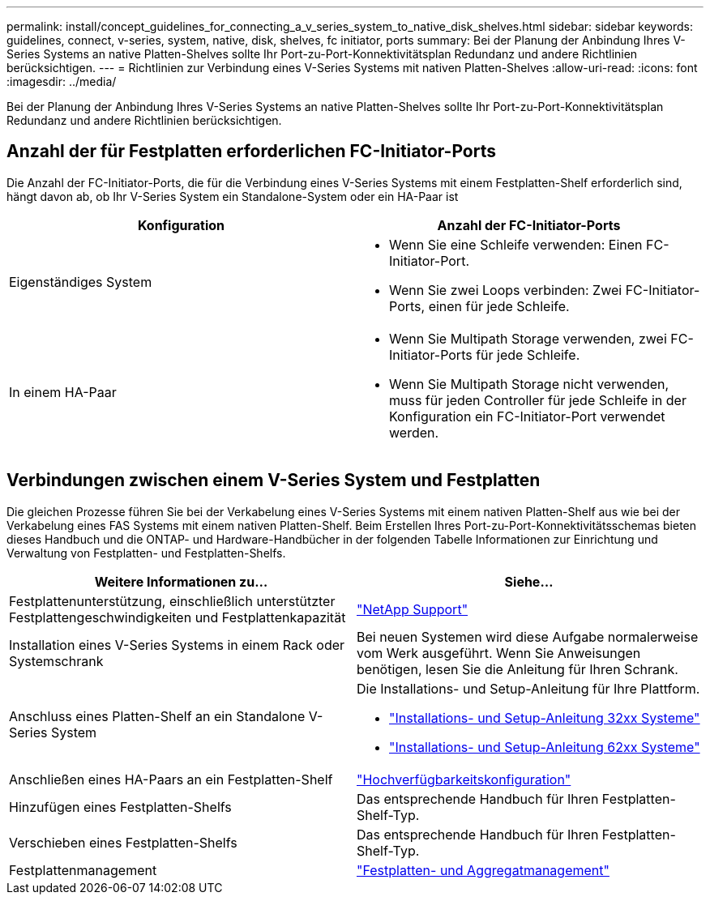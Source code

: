 ---
permalink: install/concept_guidelines_for_connecting_a_v_series_system_to_native_disk_shelves.html 
sidebar: sidebar 
keywords: guidelines, connect, v-series, system, native, disk, shelves, fc initiator, ports 
summary: Bei der Planung der Anbindung Ihres V-Series Systems an native Platten-Shelves sollte Ihr Port-zu-Port-Konnektivitätsplan Redundanz und andere Richtlinien berücksichtigen. 
---
= Richtlinien zur Verbindung eines V-Series Systems mit nativen Platten-Shelves
:allow-uri-read: 
:icons: font
:imagesdir: ../media/


[role="lead"]
Bei der Planung der Anbindung Ihres V-Series Systems an native Platten-Shelves sollte Ihr Port-zu-Port-Konnektivitätsplan Redundanz und andere Richtlinien berücksichtigen.



== Anzahl der für Festplatten erforderlichen FC-Initiator-Ports

Die Anzahl der FC-Initiator-Ports, die für die Verbindung eines V-Series Systems mit einem Festplatten-Shelf erforderlich sind, hängt davon ab, ob Ihr V-Series System ein Standalone-System oder ein HA-Paar ist

[cols="2*"]
|===
| Konfiguration | Anzahl der FC-Initiator-Ports 


 a| 
Eigenständiges System
 a| 
* Wenn Sie eine Schleife verwenden: Einen FC-Initiator-Port.
* Wenn Sie zwei Loops verbinden: Zwei FC-Initiator-Ports, einen für jede Schleife.




 a| 
In einem HA-Paar
 a| 
* Wenn Sie Multipath Storage verwenden, zwei FC-Initiator-Ports für jede Schleife.
* Wenn Sie Multipath Storage nicht verwenden, muss für jeden Controller für jede Schleife in der Konfiguration ein FC-Initiator-Port verwendet werden.


|===


== Verbindungen zwischen einem V-Series System und Festplatten

Die gleichen Prozesse führen Sie bei der Verkabelung eines V-Series Systems mit einem nativen Platten-Shelf aus wie bei der Verkabelung eines FAS Systems mit einem nativen Platten-Shelf. Beim Erstellen Ihres Port-zu-Port-Konnektivitätsschemas bieten dieses Handbuch und die ONTAP- und Hardware-Handbücher in der folgenden Tabelle Informationen zur Einrichtung und Verwaltung von Festplatten- und Festplatten-Shelfs.

[cols="2*"]
|===
| Weitere Informationen zu... | Siehe... 


 a| 
Festplattenunterstützung, einschließlich unterstützter Festplattengeschwindigkeiten und Festplattenkapazität
 a| 
https://mysupport.netapp.com/site/global/dashboard["NetApp Support"]



 a| 
Installation eines V-Series Systems in einem Rack oder Systemschrank
 a| 
Bei neuen Systemen wird diese Aufgabe normalerweise vom Werk ausgeführt. Wenn Sie Anweisungen benötigen, lesen Sie die Anleitung für Ihren Schrank.



 a| 
Anschluss eines Platten-Shelf an ein Standalone V-Series System
 a| 
Die Installations- und Setup-Anleitung für Ihre Plattform.

* https://library.netapp.com/ecm/ecm_download_file/ECMP1213632["Installations- und Setup-Anleitung 32xx Systeme"]
* https://library.netapp.com/ecm/ecm_download_file/ECMP1147995["Installations- und Setup-Anleitung 62xx Systeme"]




 a| 
Anschließen eines HA-Paars an ein Festplatten-Shelf
 a| 
https://docs.netapp.com/us-en/ontap/high-availability/index.html["Hochverfügbarkeitskonfiguration"]



 a| 
Hinzufügen eines Festplatten-Shelfs
 a| 
Das entsprechende Handbuch für Ihren Festplatten-Shelf-Typ.



 a| 
Verschieben eines Festplatten-Shelfs
 a| 
Das entsprechende Handbuch für Ihren Festplatten-Shelf-Typ.



 a| 
Festplattenmanagement
 a| 
https://docs.netapp.com/ontap-9/topic/com.netapp.doc.dot-cm-psmg/home.html["Festplatten- und Aggregatmanagement"]

|===